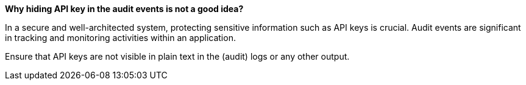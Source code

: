 *Why hiding API key in the audit events is not a good idea?*

In a secure and well-architected system, protecting sensitive information such as API keys is crucial.
Audit events are significant in tracking and monitoring activities within an application.

Ensure that API keys are not visible in plain text in the (audit) logs or any other output.
